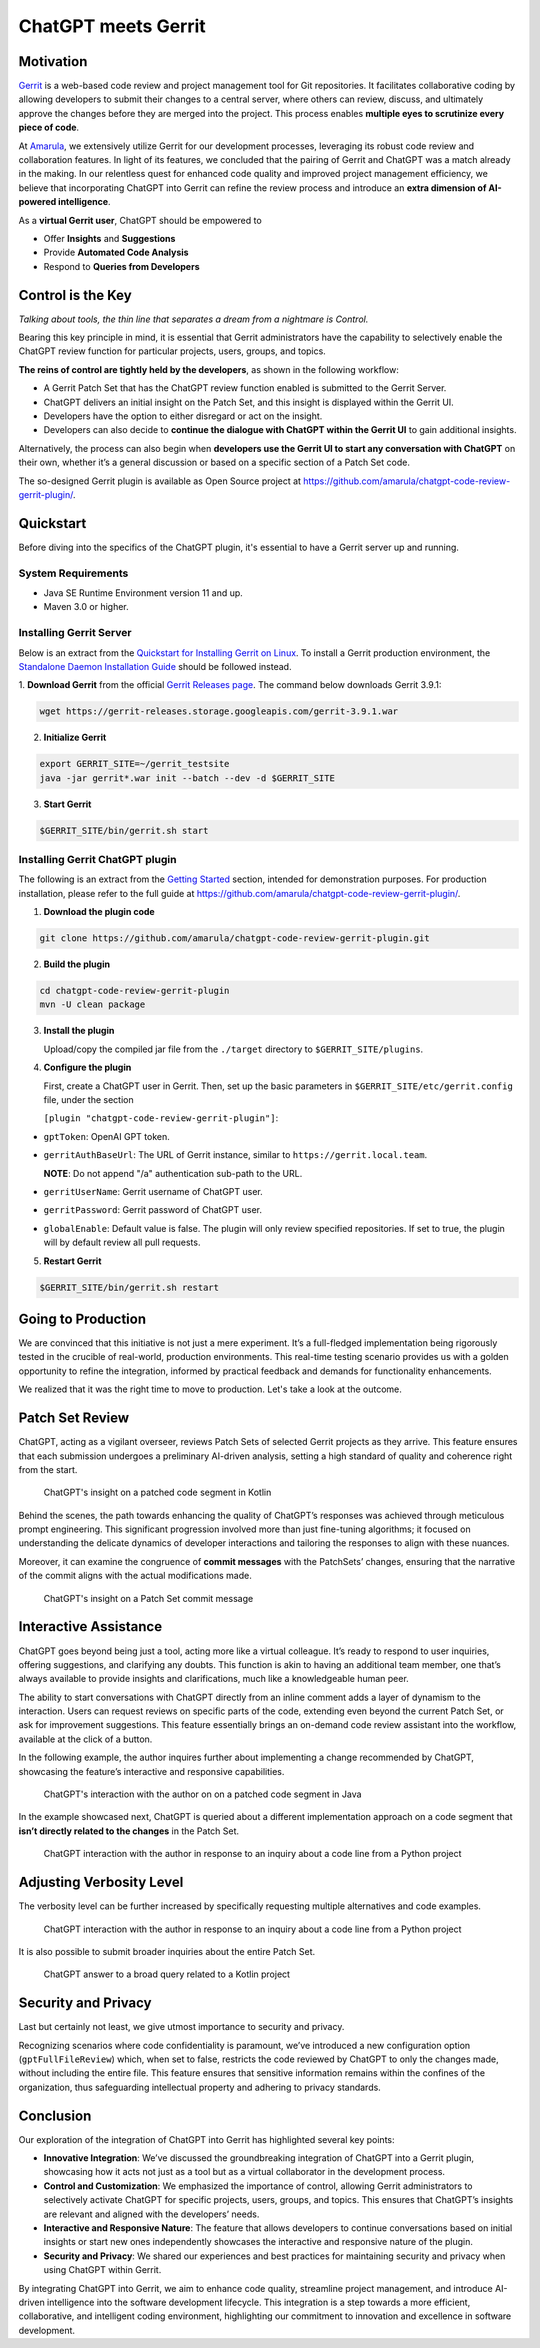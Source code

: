 ====================
ChatGPT meets Gerrit
====================

Motivation
----------

`Gerrit <https://www.gerritcodereview.com/>`__ is a web-based code review and project management tool for Git repositories. It facilitates collaborative coding by allowing developers to submit their changes to a central server, where others can review, discuss, and ultimately approve the changes before they are merged into the project. This process enables **multiple eyes to scrutinize every piece of code**.

At `Amarula <https://www.amarulasolutions.com/>`__, we extensively utilize Gerrit for our development processes, leveraging its robust code review and collaboration features. In light of its features, we concluded that the pairing of Gerrit and ChatGPT was a match already in the making. In our relentless quest for enhanced code quality and improved project management efficiency, we believe that incorporating ChatGPT into Gerrit can refine the review process and introduce an **extra dimension of AI-powered intelligence**.

As a **virtual Gerrit user**, ChatGPT should be empowered to

* Offer **Insights** and **Suggestions**
* Provide **Automated Code Analysis**
* Respond to **Queries from Developers**

Control is the Key
------------------

*Talking about tools, the thin line that separates a dream from a nightmare is Control.*

Bearing this key principle in mind, it is essential that Gerrit administrators have the capability to selectively enable the ChatGPT review function for particular projects, users, groups, and topics.

**The reins of control are tightly held by the developers**, as shown in the following workflow:

* A Gerrit Patch Set that has the ChatGPT review function enabled is submitted to the Gerrit Server.
* ChatGPT delivers an initial insight on the Patch Set, and this insight is displayed within the Gerrit UI.
* Developers have the option to either disregard or act on the insight.
* Developers can also decide to **continue the dialogue with ChatGPT within the Gerrit UI** to gain additional insights.

Alternatively, the process can also begin when **developers use the Gerrit UI to start any conversation with ChatGPT** on their own, whether it’s a general discussion or based on a specific section of a Patch Set code.

The so-designed Gerrit plugin is available as Open Source project at https://github.com/amarula/chatgpt-code-review-gerrit-plugin/.

Quickstart
----------

Before diving into the specifics of the ChatGPT plugin, it's essential to have a Gerrit server up and running.

System Requirements
~~~~~~~~~~~~~~~~~~~

* Java SE Runtime Environment version 11 and up.
* Maven 3.0 or higher.

Installing Gerrit Server
~~~~~~~~~~~~~~~~~~~~~~~~

Below is an extract from the `Quickstart for Installing Gerrit on Linux <https://gerrit-review.googlesource.com/Documentation/linux-quickstart.html>`__. To install a Gerrit production environment, the `Standalone Daemon Installation Guide <https://gerrit-review.googlesource.com/Documentation/install.html>`__ should be followed instead.

1. **Download Gerrit** from the official `Gerrit Releases page <https://gerrit-releases.storage.googleapis.com/index.html>`__.
The command below downloads Gerrit 3.9.1:

.. code-block:: none

        wget https://gerrit-releases.storage.googleapis.com/gerrit-3.9.1.war

2. **Initialize Gerrit**

.. code-block:: none

        export GERRIT_SITE=~/gerrit_testsite
        java -jar gerrit*.war init --batch --dev -d $GERRIT_SITE

3. **Start Gerrit**

.. code-block:: none

        $GERRIT_SITE/bin/gerrit.sh start

Installing Gerrit ChatGPT plugin
~~~~~~~~~~~~~~~~~~~~~~~~~~~~~~~~

The following is an extract from the `Getting Started <https://github.com/amarula/chatgpt-code-review-gerrit-plugin/#getting-started>`__ section, intended for demonstration purposes. For production installation, please refer to the full guide at https://github.com/amarula/chatgpt-code-review-gerrit-plugin/.

1. **Download the plugin code**

.. code-block:: none

        git clone https://github.com/amarula/chatgpt-code-review-gerrit-plugin.git

2. **Build the plugin**

.. code-block:: none

        cd chatgpt-code-review-gerrit-plugin
        mvn -U clean package

3. **Install the plugin**

   Upload/copy the compiled jar file from the ``./target`` directory to ``$GERRIT_SITE/plugins``.

4. **Configure the plugin**

   First, create a ChatGPT user in Gerrit.
   Then, set up the basic parameters in ``$GERRIT_SITE/etc/gerrit.config`` file, under the section

   ``[plugin "chatgpt-code-review-gerrit-plugin"]``:

- ``gptToken``: OpenAI GPT token.
- ``gerritAuthBaseUrl``: The URL of Gerrit instance, similar to ``https://gerrit.local.team``.

  **NOTE**: Do not append "/a" authentication sub-path to the URL.
- ``gerritUserName``: Gerrit username of ChatGPT user.
- ``gerritPassword``: Gerrit password of ChatGPT user.
- ``globalEnable``: Default value is false. The plugin will only review specified repositories. If set to true, the plugin will by default review all pull requests.

5. **Restart Gerrit**

.. code-block:: none

        $GERRIT_SITE/bin/gerrit.sh restart

Going to Production
-------------------

We are convinced that this initiative is not just a mere experiment. It’s a full-fledged implementation being rigorously tested in the crucible of real-world, production environments. This real-time testing scenario provides us with a golden opportunity to refine the integration, informed by practical feedback and demands for functionality enhancements.

We realized that it was the right time to move to production. Let's take a look at the outcome.

Patch Set Review
----------------

ChatGPT, acting as a vigilant overseer, reviews Patch Sets of selected Gerrit projects as they arrive. This feature ensures that each submission undergoes a preliminary AI-driven analysis, setting a high standard of quality and coherence right from the start.

.. figure:: /images/chatgpt_patchset_review.png

    ChatGPT's insight on a patched code segment in Kotlin

Behind the scenes, the path towards enhancing the quality of ChatGPT’s responses was achieved through meticulous prompt engineering. This significant progression involved more than just fine-tuning algorithms; it focused on understanding the delicate dynamics of developer interactions and tailoring the responses to align with these nuances.

Moreover, it can examine the congruence of **commit messages** with the PatchSets’ changes, ensuring that the narrative of the commit aligns with the actual modifications made.

.. figure:: /images/chatgpt_patchset_review_commit_message.png

    ChatGPT's insight on a Patch Set commit message

Interactive Assistance
----------------------

ChatGPT goes beyond being just a tool, acting more like a virtual colleague. It’s ready to respond to user inquiries, offering suggestions, and clarifying any doubts. This function is akin to having an additional team member, one that’s always available to provide insights and clarifications, much like a knowledgeable human peer.

The ability to start conversations with ChatGPT directly from an inline comment adds a layer of dynamism to the interaction. Users can request reviews on specific parts of the code, extending even beyond the current Patch Set, or ask for improvement suggestions. This feature essentially brings an on-demand code review assistant into the workflow, available at the click of a button.

In the following example, the author inquires further about implementing a change recommended by ChatGPT, showcasing the feature’s interactive and responsive capabilities.

.. figure:: /images/chatgpt_interactive_assistance_cropped.png

    ChatGPT's interaction with the author on on a patched code segment in Java

In the example showcased next, ChatGPT is queried about a different implementation approach on a code segment that **isn’t directly related to the changes** in the Patch Set.

.. figure:: /images/chatgpt_query_min.png
    :width: 650

    ChatGPT interaction with the author in response to an inquiry about a code line from a Python project

Adjusting Verbosity Level
-------------------------

The verbosity level can be further increased by specifically requesting multiple alternatives and code examples.

.. figure:: /images/chatgpt_query_max.png
    :width: 650

    ChatGPT interaction with the author in response to an inquiry about a code line from a Python project

It is also possible to submit broader inquiries about the entire Patch Set.

.. figure:: /images/chatgpt_query_entire_patchset_bounds.png
    :width: 650

    ChatGPT answer to a broad query related to a Kotlin project

Security and Privacy
--------------------

Last but certainly not least, we give utmost importance to security and privacy.

Recognizing scenarios where code confidentiality is paramount, we’ve introduced a new configuration option (``gptFullFileReview``) which, when set to false, restricts the code reviewed by ChatGPT to only the changes made, without including the entire file. This feature ensures that sensitive information remains within the confines of the organization, thus safeguarding intellectual property and adhering to privacy standards.

Conclusion
----------

Our exploration of the integration of ChatGPT into Gerrit has highlighted several key points:

* **Innovative Integration**: We’ve discussed the groundbreaking integration of ChatGPT into a Gerrit plugin, showcasing how it acts not just as a tool but as a virtual collaborator in the development process.
* **Control and Customization**: We emphasized the importance of control, allowing Gerrit administrators to selectively activate ChatGPT for specific projects, users, groups, and topics. This ensures that ChatGPT’s insights are relevant and aligned with the developers’ needs.
* **Interactive and Responsive Nature**: The feature that allows developers to continue conversations based on initial insights or start new ones independently showcases the interactive and responsive nature of the plugin.
* **Security and Privacy**: We shared our experiences and best practices for maintaining security and privacy when using ChatGPT within Gerrit.

By integrating ChatGPT into Gerrit, we aim to enhance code quality, streamline project management, and introduce AI-driven intelligence into the software development lifecycle. This integration is a step towards a more efficient, collaborative, and intelligent coding environment, highlighting our commitment to innovation and excellence in software development.
